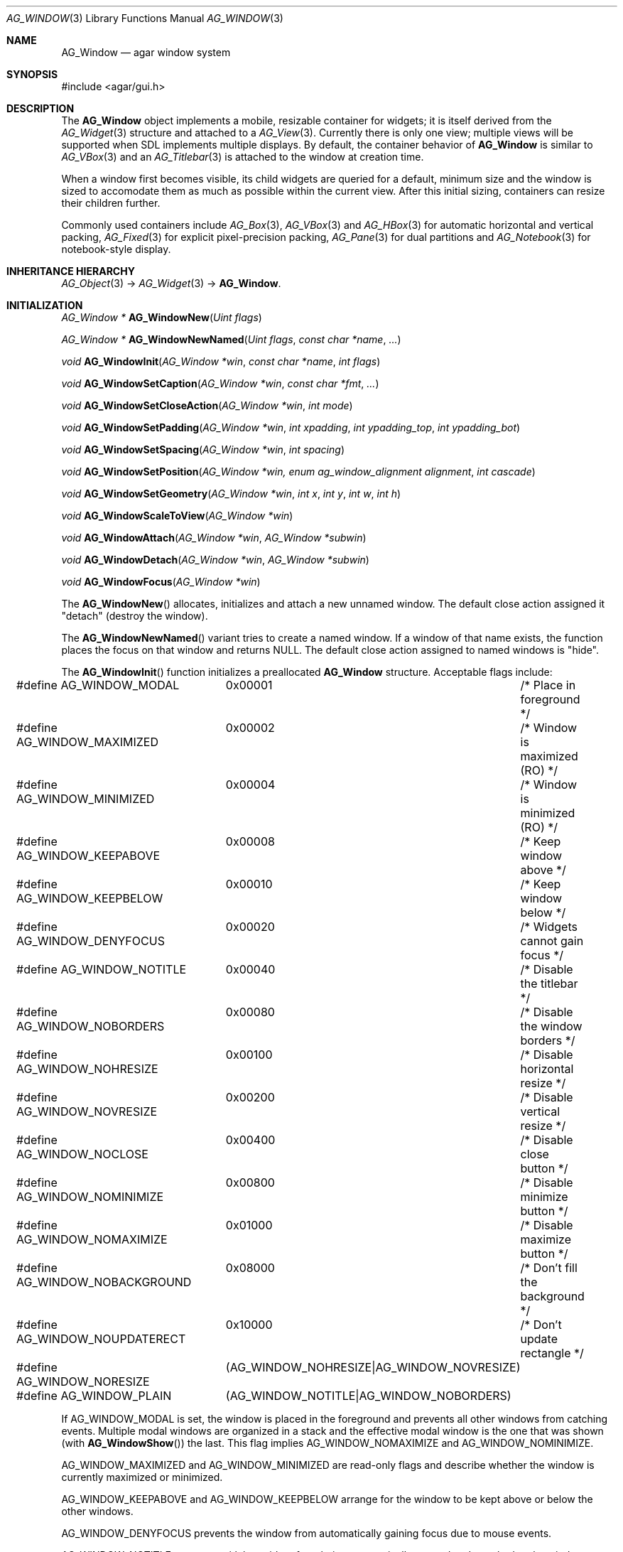 .\" Copyright (c) 2002-2007 Hypertriton, Inc. <http://hypertriton.com/>
.\" All rights reserved.
.\"
.\" Redistribution and use in source and binary forms, with or without
.\" modification, are permitted provided that the following conditions
.\" are met:
.\" 1. Redistributions of source code must retain the above copyright
.\"    notice, this list of conditions and the following disclaimer.
.\" 2. Redistributions in binary form must reproduce the above copyright
.\"    notice, this list of conditions and the following disclaimer in the
.\"    documentation and/or other materials provided with the distribution.
.\" 
.\" THIS SOFTWARE IS PROVIDED BY THE AUTHOR ``AS IS'' AND ANY EXPRESS OR
.\" IMPLIED WARRANTIES, INCLUDING, BUT NOT LIMITED TO, THE IMPLIED
.\" WARRANTIES OF MERCHANTABILITY AND FITNESS FOR A PARTICULAR PURPOSE
.\" ARE DISCLAIMED. IN NO EVENT SHALL THE AUTHOR BE LIABLE FOR ANY DIRECT,
.\" INDIRECT, INCIDENTAL, SPECIAL, EXEMPLARY, OR CONSEQUENTIAL DAMAGES
.\" (INCLUDING BUT NOT LIMITED TO, PROCUREMENT OF SUBSTITUTE GOODS OR
.\" SERVICES; LOSS OF USE, DATA, OR PROFITS; OR BUSINESS INTERRUPTION)
.\" HOWEVER CAUSED AND ON ANY THEORY OF LIABILITY, WHETHER IN CONTRACT,
.\" STRICT LIABILITY, OR TORT (INCLUDING NEGLIGENCE OR OTHERWISE) ARISING
.\" IN ANY WAY OUT OF THE USE OF THIS SOFTWARE EVEN IF ADVISED OF THE
.\" POSSIBILITY OF SUCH DAMAGE.
.\"
.Dd August 21, 2002
.Dt AG_WINDOW 3
.Os
.ds vT Agar API Reference
.ds oS Agar 1.0
.Sh NAME
.Nm AG_Window
.Nd agar window system
.Sh SYNOPSIS
.Bd -literal
#include <agar/gui.h>
.Ed
.Sh DESCRIPTION
The
.Nm
object implements a mobile, resizable container for widgets; it is
itself derived from the
.Xr AG_Widget 3
structure and attached to a
.Xr AG_View 3 .
Currently there is only one view; multiple views will be supported when
SDL implements multiple displays.
By default, the container behavior of
.Nm
is similar to
.Xr AG_VBox 3
and an
.Xr AG_Titlebar 3
is attached to the window at creation time.
.Pp
When a window first becomes visible, its child widgets are queried for a
default, minimum size and the window is sized to accomodate them as much as
possible within the current view.
After this initial sizing, containers can resize their children further.
.Pp
Commonly used containers include
.Xr AG_Box 3 ,
.Xr AG_VBox 3
and
.Xr AG_HBox 3
for automatic horizontal and vertical packing,
.Xr AG_Fixed 3
for explicit pixel-precision packing,
.Xr AG_Pane 3
for dual partitions and
.Xr AG_Notebook 3
for notebook-style display.
.Sh INHERITANCE HIERARCHY
.Xr AG_Object 3 ->
.Xr AG_Widget 3 ->
.Nm .
.Sh INITIALIZATION
.nr nS 1
.Ft "AG_Window *"
.Fn AG_WindowNew "Uint flags"
.Pp
.Ft "AG_Window *"
.Fn AG_WindowNewNamed "Uint flags" "const char *name" "..."
.Pp
.Ft "void"
.Fn AG_WindowInit "AG_Window *win" "const char *name" "int flags"
.Pp
.Ft "void"
.Fn AG_WindowSetCaption "AG_Window *win" "const char *fmt" "..."
.Pp
.Ft "void"
.Fn AG_WindowSetCloseAction "AG_Window *win" "int mode"
.Pp
.Ft "void"
.Fn AG_WindowSetPadding "AG_Window *win" "int xpadding" "int ypadding_top" "int ypadding_bot"
.Pp
.Ft "void"
.Fn AG_WindowSetSpacing "AG_Window *win" "int spacing"
.Pp
.Ft "void"
.Fn AG_WindowSetPosition "AG_Window *win, enum ag_window_alignment alignment" "int cascade"
.Pp
.Ft "void"
.Fn AG_WindowSetGeometry "AG_Window *win" "int x" "int y" "int w" "int h"
.Pp
.Ft "void"
.Fn AG_WindowScaleToView "AG_Window *win"
.Pp
.Ft void
.Fn AG_WindowAttach "AG_Window *win" "AG_Window *subwin"
.Pp
.Ft void
.Fn AG_WindowDetach "AG_Window *win" "AG_Window *subwin"
.Pp
.Ft void
.Fn AG_WindowFocus "AG_Window *win"
.Pp
.nr nS 0
The
.Fn AG_WindowNew
allocates, initializes and attach a new unnamed window.
The default close action assigned it "detach" (destroy the window).
.Pp
The
.Fn AG_WindowNewNamed
variant tries to create a named window.
If a window of that name exists, the function places the focus on that window
and returns NULL.
The default close action assigned to named windows is "hide".
.Pp
The
.Fn AG_WindowInit
function initializes a preallocated
.Nm
structure.
Acceptable flags include:
.Pp
.Bd -literal
#define AG_WINDOW_MODAL		0x00001	/* Place in foreground */
#define AG_WINDOW_MAXIMIZED	0x00002	/* Window is maximized (RO) */
#define AG_WINDOW_MINIMIZED	0x00004	/* Window is minimized (RO) */
#define AG_WINDOW_KEEPABOVE	0x00008	/* Keep window above */
#define AG_WINDOW_KEEPBELOW	0x00010	/* Keep window below */
#define AG_WINDOW_DENYFOCUS	0x00020	/* Widgets cannot gain focus */
#define AG_WINDOW_NOTITLE	0x00040	/* Disable the titlebar */
#define AG_WINDOW_NOBORDERS	0x00080	/* Disable the window borders */
#define AG_WINDOW_NOHRESIZE	0x00100	/* Disable horizontal resize */
#define AG_WINDOW_NOVRESIZE	0x00200	/* Disable vertical resize */
#define AG_WINDOW_NOCLOSE	0x00400	/* Disable close button */
#define AG_WINDOW_NOMINIMIZE	0x00800	/* Disable minimize button */
#define AG_WINDOW_NOMAXIMIZE	0x01000	/* Disable maximize button */
#define AG_WINDOW_NOBACKGROUND	0x08000	/* Don't fill the background */
#define AG_WINDOW_NOUPDATERECT	0x10000	/* Don't update rectangle */
#define AG_WINDOW_NORESIZE	(AG_WINDOW_NOHRESIZE|AG_WINDOW_NOVRESIZE)
#define AG_WINDOW_PLAIN		(AG_WINDOW_NOTITLE|AG_WINDOW_NOBORDERS)
.Ed
.Pp
If
.Dv AG_WINDOW_MODAL
is set, the window is placed in the foreground and prevents all other windows
from catching events.
Multiple modal windows are organized in a stack and the effective modal window
is the one that was shown
(with
.Fn AG_WindowShow )
the last.
This flag implies
.Dv AG_WINDOW_NOMAXIMIZE
and
.Dv AG_WINDOW_NOMINIMIZE .
.Pp
.Dv AG_WINDOW_MAXIMIZED
and
.Dv AG_WINDOW_MINIMIZED
are read-only flags and describe whether the window is currently maximized
or minimized.
.Pp
.Dv AG_WINDOW_KEEPABOVE
and
.Dv AG_WINDOW_KEEPBELOW
arrange for the window to be kept above or below the other windows.
.Pp
.Dv AG_WINDOW_DENYFOCUS
prevents the window from automatically gaining focus due to mouse events.
.Pp
.Dv AG_WINDOW_NOTITLE
prevents a titlebar widget from being automatically created and attached
to the window.
.Pp
.Dv AG_WINDOW_NOBORDERS
disables the decorative window borders.
.Pp
.Dv AG_WINDOW_NOHRESIZE
and
.Dv AG_WINDOW_NOVRESIZE
disallows the user from resizing the window horizontally or vertically.
.Pp
.Dv AG_WINDOW_NOCLOSE ,
.Dv AG_WINDOW_NOMINIMIZE
and
.Dv AG_WINDOW_NOMAXIMIZE
remove the window close, minimize and maximize buttons, respectively, from
the titlebar.
.Pp
.Dv AG_WINDOW_NOBACKGROUND
disables the window background from being drawn.
.Pp
.Dv AG_WINDOW_NOUPDATERECT
prevents all video updates associated with the window area (ie.
.Xr SDL_UpdateRect 3
with the SDL video mode).
.Pp
The
.Fn AG_WindowSetCaption
function sets the text displayed by the titlebar (if there is one).
The string is truncated if its length exceeds
.Dv AG_LABEL_MAX
- 1 bytes.
.Pp
The
.Fn AG_WindowSetCloseAction
function changes the current
.Sq window-close
event handler to one of the predefined handlers:
.Pp
.Bd -literal
enum ag_window_close_action {
	AG_WINDOW_HIDE,
	AG_WINDOW_DETACH
};
.Ed
.Pp
The
.Fn AG_WindowSetPadding
function defines the space in pixels separating the widgets from the edges
of the window.
.Pp
The
.Fn AG_WindowSetSpacing
function defines the space separating the widgets from each other.
The default is 2 pixels.
.Pp
Note that
.fn AG_WindowSetSpacing
only affects the widgets which are directly attached to the window.
For widgets that are attached to container widgets, it is the container
widgets that define spacing, as well as other aspects of widget
organization.
For instance, the
.Xr AG_Box 3
container widget provides a
.Fn AG_BoxSetSpacing
function .
.Pp
The
.Fn AG_WindowSetPosition
function requests an initial window position, which may be one of:
.Pp
.Bd -literal
enum ag_window_alignment {
	AG_WINDOW_UPPER_LEFT,
	AG_WINDOW_MIDDLE_LEFT,
	AG_WINDOW_LOWER_LEFT,
	AG_WINDOW_UPPER_RIGHT,
	AG_WINDOW_MIDDLE_RIGHT,
	AG_WINDOW_LOWER_RIGHT,
	AG_WINDOW_CENTER,
	AG_WINDOW_LOWER_CENTER,
	AG_WINDOW_UPPER_CENTER
};
.Ed
.Pp
If the
.Fa cascade
argument is 1, the window position is slightly incremented or decremented at
each call (depending on the preferred alignment).
.Pp
The
.Fn AG_WindowSetGeometry
function allows manual modification of a window's position and size in terms
of pixels.
It should be invoked after the window's child widgets are created, otherwise
no minimum geometry will be enforced when the window is later resized.
.Fn AG_WindowScaleToView
calls
.Fn AG_WindowSetGeometry
to maximize the window.
.Pp
Finally, the
.Fn AG_WindowAttach
function arranges for
.Fa pwin
to be the parent window of
.Fa win ,
such that
.Fa win
is automatically destroyed when
.Fa pwin
is detached (through
.Xr AG_ViewDetach 3 ) .
.Pp
The
.Fn AG_WindowDetach
function removes
.Fa win
from its parent window
.Fa pwin .
.Pp
The
.Fn AG_WindowFocus
function sets the focus on the given window.
If the currently focused window has the
.Dv AG_WINDOW_KEEPABOVE
flag set, this function becomes a no-op.
.Sh VISIBILITY
.nr nS 1
.Ft void
.Fn AG_WindowShow "AG_Window *win"
.Pp
.Ft void
.Fn AG_WindowHide "AG_Window *win"
.Pp
.Ft int
.Fn AG_WindowToggleVisibility "AG_Window *win"
.Pp
.nr nS 0
The
.Fn AG_WindowShow
function marks
.Fa win
as visible.
.Fn AG_WindowHide
marks
.Fa win
as invisible.
.Fn AG_WindowToggleVisibility
inverts the visibility state of
.Fa win .
.Sh GENERIC EVENT HANDLERS
.nr nS 1
.Ft void
.Fn AG_WindowDetachGenEv "int argc" "union evarg *argv"
.Pp
.Ft void
.Fn AG_WindowHideGenEv "int argc" "union evarg *argv"
.Pp
.Ft void
.Fn AG_WindowShowGenEv "int argc" "union evarg *argv"
.Pp
.Ft void
.Fn AG_WindowCloseGenEv "int argc" "union evarg *argv"
.Pp
.nr nS 0
The
.Fn AG_WindowDetachGenEv
event handler detaches the given window, freeing associated resources.
.Fn AG_WindowHideGenEv
hides the given window, if it is currently visible.
.Fn AG_WindowShowGenEv
invokes
.Fn AG_WindowShow
on the given window.
.Fn AG_WindowCloseGenEv
sends an
.Sq window-close
event to the given window.
A pointer to the window is passed as argument 1 to those event handlers.
.Pp
The
.Fn AG_WindowSetCloseAction
function is an alternative to assigning these event handlers manually.
.Sh EVENTS
The
.Nm
widget delivers the following events to its child widgets:
.Pp
.\"
.\" EVENTS AS SENDER
.\"
.Bl -tag -width 2n
.It Fn window-mousemotion "int x" "int y" "int xrel" "int yrel" "int state"
The mouse cursor has moved to widget-relative coordinates
.Fa x
and
.Fa y
(which may be negative).
The
.Fa xrel
and
.Fa yrel
arguments represent the displacement relative to the last position of the
mouse cursor.
.Fa state
holds the present button state, as returned by
.Xr SDL_GetMouseState 3 .
Regardless of the mouse position, this event is posted to widgets that either
hold focus inside the focused window, or have the
.Dv AG_WIDGET_UNFOCUSED_MOTION
flag set.
.It Fn window-mousebuttonup "int button" "int x" "int y"
The mouse button indexed by
.Fa button
was released at widget-relative
.Fa x ,
.Fa y
coordinates.
Regardless of the mouse position, this event is posted to the widget that
holds focus inside the focused window.
.It Fn window-mousebuttondown "int button" "int x" "int y"
The mouse button indexed by
.Fa button
was pressed at widget-relative
.Fa x ,
.Fa y
coordinates, which must be inside the widget area.
.It Fn window-keyup "int keysym" "int keymod"
The key identified by
.Fa keysym
was released, and the widget holds the focus.
.It Fn window-keydown "int keysym" "int keymod" "int unicode"
The key identified by
.Fa keysym
was pressed, and the widget holds the focus.
.El
.\"
.\" EVENTS AS WINDOW RECEIVER
.\"
.Pp
The
.Nm
object itself receives the following events:
.Bl -tag -width 2n
.It Fn window-close "void"
The window's titlebar close button was pressed.
Generated after the window is no longer visible.
This event is configurable via the
.Fn AG_WindowSetCloseAction
utility function.
.It Fn window-shown "void"
The window is now visible.
.It Fn window-hidden "void"
The window is no longer visible.
.It Fn window-modal-close "void"
The
.Dv AG_WINDOW_MODAL
flag is set and the user has clicked outside of the window area.
.El
.Sh SEE ALSO
.Xr AG_Intro 3 ,
.Xr AG_Widget 3
.Sh HISTORY
The
.Nm
system first appeared in Agar 1.0.
